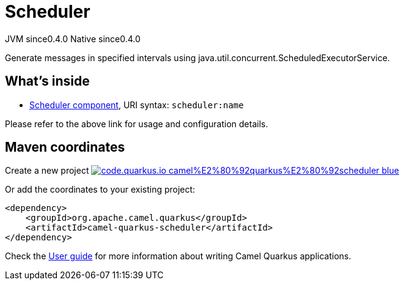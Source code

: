 // Do not edit directly!
// This file was generated by camel-quarkus-maven-plugin:update-extension-doc-page
= Scheduler
:page-aliases: extensions/scheduler.adoc
:linkattrs:
:cq-artifact-id: camel-quarkus-scheduler
:cq-native-supported: true
:cq-status: Stable
:cq-status-deprecation: Stable
:cq-description: Generate messages in specified intervals using java.util.concurrent.ScheduledExecutorService.
:cq-deprecated: false
:cq-jvm-since: 0.4.0
:cq-native-since: 0.4.0

[.badges]
[.badge-key]##JVM since##[.badge-supported]##0.4.0## [.badge-key]##Native since##[.badge-supported]##0.4.0##

Generate messages in specified intervals using java.util.concurrent.ScheduledExecutorService.

== What's inside

* xref:{cq-camel-components}::scheduler-component.adoc[Scheduler component], URI syntax: `scheduler:name`

Please refer to the above link for usage and configuration details.

== Maven coordinates

Create a new project image:https://img.shields.io/badge/code.quarkus.io-camel%E2%80%92quarkus%E2%80%92scheduler-blue.svg?logo=quarkus&logoColor=white&labelColor=3678db&color=e97826[link="https://code.quarkus.io/?extension-search=camel-quarkus-scheduler", window="_blank"]

Or add the coordinates to your existing project:

[source,xml]
----
<dependency>
    <groupId>org.apache.camel.quarkus</groupId>
    <artifactId>camel-quarkus-scheduler</artifactId>
</dependency>
----

Check the xref:user-guide/index.adoc[User guide] for more information about writing Camel Quarkus applications.
